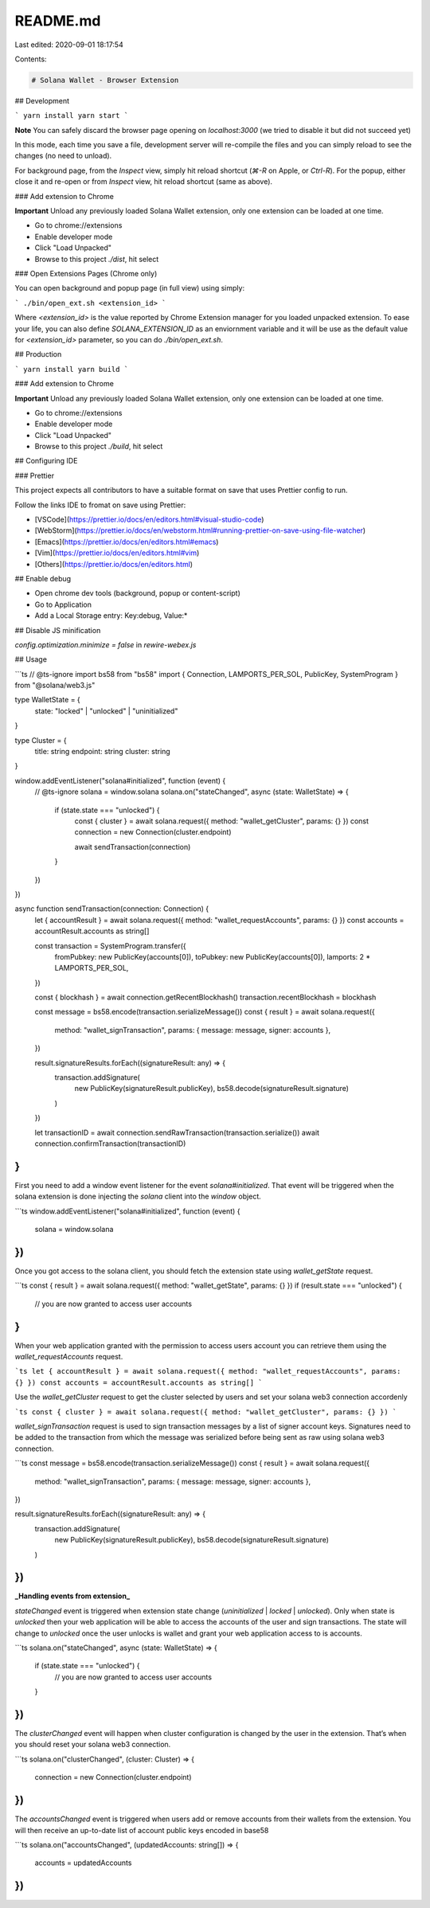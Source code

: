 README.md
=========

Last edited: 2020-09-01 18:17:54

Contents:

.. code-block:: md

    # Solana Wallet - Browser Extension

## Development

```
yarn install
yarn start
```

**Note** You can safely discard the browser page opening on `localhost:3000` (we tried to disable it but did not succeed yet)

In this mode, each time you save a file, development server will re-compile the files and you can
simply reload to see the changes (no need to unload).

For background page, from the `Inspect` view, simply hit reload shortcut (`⌘-R` on Apple, or `Ctrl-R`). For the popup,
either close it and re-open or from `Inspect` view, hit reload shortcut (same as above).

### Add extension to Chrome

**Important** Unload any previously loaded Solana Wallet extension, only one extension can be loaded at one time.

- Go to chrome://extensions
- Enable developer mode
- Click "Load Unpacked"
- Browse to this project `./dist`, hit select

### Open Extensions Pages (Chrome only)

You can open background and popup page (in full view) using simply:

```
./bin/open_ext.sh <extension_id>
```

Where `<extension_id>` is the value reported by Chrome Extension manager for you loaded unpacked extension.
To ease your life, you can also define `SOLANA_EXTENSION_ID` as an enviornment variable and it will be use as
the default value for `<extension_id>` parameter, so you can do `./bin/open_ext.sh`.

## Production

```
yarn install
yarn build
```

### Add extension to Chrome

**Important** Unload any previously loaded Solana Wallet extension, only one extension can be loaded at one time.

- Go to chrome://extensions
- Enable developer mode
- Click "Load Unpacked"
- Browse to this project `./build`, hit select

## Configuring IDE

### Prettier

This project expects all contributors to have a suitable format on save that uses Prettier
config to run.

Follow the links IDE to fromat on save using Prettier:

- [VSCode](https://prettier.io/docs/en/editors.html#visual-studio-code)
- [WebStorm](https://prettier.io/docs/en/webstorm.html#running-prettier-on-save-using-file-watcher)
- [Emacs](https://prettier.io/docs/en/editors.html#emacs)
- [Vim](https://prettier.io/docs/en/editors.html#vim)
- [Others](https://prettier.io/docs/en/editors.html)

## Enable debug

- Open chrome dev tools (background, popup or content-script)
- Go to Application
- Add a Local Storage entry: Key:debug, Value:\*

## Disable JS minification

`config.optimization.minimize = false` in `rewire-webex.js`

## Usage

```ts
// @ts-ignore
import bs58 from "bs58"
import { Connection, LAMPORTS_PER_SOL, PublicKey, SystemProgram } from "@solana/web3.js"

type WalletState = {
  state: "locked" | "unlocked" | "uninitialized"
}

type Cluster = {
  title: string
  endpoint: string
  cluster: string
}

window.addEventListener("solana#initialized", function (event) {
  // @ts-ignore
  solana = window.solana
  solana.on("stateChanged", async (state: WalletState) => {
    if (state.state === "unlocked") {
      const { cluster } = await solana.request({ method: "wallet_getCluster", params: {} })
      const connection = new Connection(cluster.endpoint)

      await sendTransaction(connection)
    }
  })
})

async function sendTransaction(connection: Connection) {
  let { accountResult } = await solana.request({ method: "wallet_requestAccounts", params: {} })
  const accounts = accountResult.accounts as string[]

  const transaction = SystemProgram.transfer({
    fromPubkey: new PublicKey(accounts[0]),
    toPubkey: new PublicKey(accounts[0]),
    lamports: 2 * LAMPORTS_PER_SOL,
  })

  const { blockhash } = await connection.getRecentBlockhash()
  transaction.recentBlockhash = blockhash

  const message = bs58.encode(transaction.serializeMessage())
  const { result } = await solana.request({
    method: "wallet_signTransaction",
    params: { message: message, signer: accounts },
  })

  result.signatureResults.forEach((signatureResult: any) => {
    transaction.addSignature(
      new PublicKey(signatureResult.publicKey),
      bs58.decode(signatureResult.signature)
    )
  })

  let transactionID = await connection.sendRawTransaction(transaction.serialize())
  await connection.confirmTransaction(transactionID)
}
```

First you need to add a window event listener for the event `solana#initialized`. That event will be triggered when the solana extension is done injecting the `solana` client into the `window` object.

```ts
window.addEventListener("solana#initialized", function (event) {
  solana = window.solana
})
```

Once you got access to the solana client, you should fetch the extension state using `wallet_getState` request.

```ts
const { result } = await solana.request({ method: "wallet_getState", params: {} })
if (result.state === "unlocked") {
  // you are now granted to access user accounts
}
```

When your web application granted with the permission to access users account you can retrieve them using the `wallet_requestAccounts` request.

```ts
let { accountResult } = await solana.request({ method: "wallet_requestAccounts", params: {} })
const accounts = accountResult.accounts as string[]
```

Use the `wallet_getCluster` request to get the cluster selected by users and set your solana web3 connection accordenly

```ts
const { cluster } = await solana.request({ method: "wallet_getCluster", params: {} })
```

`wallet_signTransaction` request is used to sign transaction messages by a list of signer account keys. Signatures need to be added to the transaction from which the message was serialized before being sent as raw using solana web3 connection.

```ts
const message = bs58.encode(transaction.serializeMessage())
const { result } = await solana.request({
  method: "wallet_signTransaction",
  params: { message: message, signer: accounts },
})

result.signatureResults.forEach((signatureResult: any) => {
  transaction.addSignature(
    new PublicKey(signatureResult.publicKey),
    bs58.decode(signatureResult.signature)
  )
})
```

**_Handling events from extension_**

`stateChanged` event is triggered when extension state change (`uninitialized` | `locked` | `unlocked`). Only when state is `unlocked` then your web application will be able to access the accounts of the user and sign transactions. The state will change to `unlocked` once the user unlocks is wallet and grant your web application access to is accounts.

```ts
solana.on("stateChanged", async (state: WalletState) => {
  if (state.state === "unlocked") {
    // you are now granted to access user accounts
  }
})
```

The `clusterChanged` event will happen when cluster configuration is changed by the user in the extension. That’s when you should reset your solana web3 connection.

```ts
solana.on("clusterChanged", (cluster: Cluster) => {
  connection = new Connection(cluster.endpoint)
})
```

The `accountsChanged` event is triggered when users add or remove accounts from their wallets from the extension. You will then receive an up-to-date list of account public keys encoded in base58

```ts
solana.on("accountsChanged", (updatedAccounts: string[]) => {
  accounts = updatedAccounts
})
```


